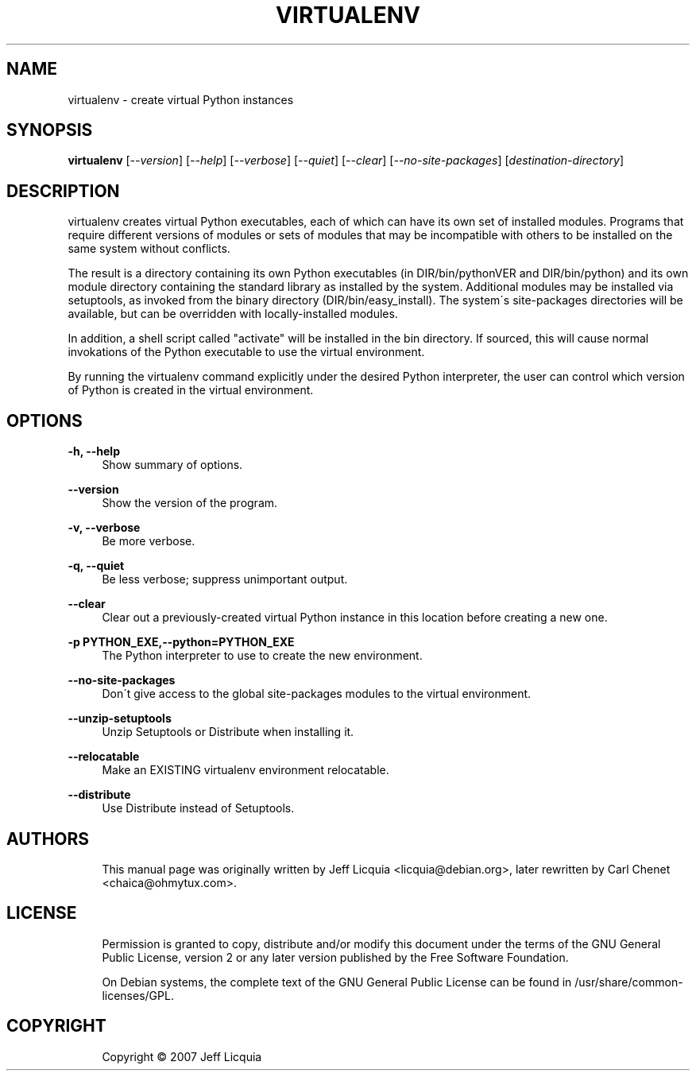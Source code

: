 '\" t
.\"     Title: virtualenv
.\"    Author: [see the "AUTHORS" section]
.\" Generator: DocBook XSL Stylesheets v1.75.1 <http://docbook.sf.net/>
.\"      Date: 12/02/2009
.\"    Manual:
.\"    Source:
.\"  Language: English
.\"
.TH "VIRTUALENV" "1" "12/02/2009" "" ""
.\" -----------------------------------------------------------------
.\" * set default formatting
.\" -----------------------------------------------------------------
.\" disable hyphenation
.nh
.\" disable justification (adjust text to left margin only)
.ad l
.\" -----------------------------------------------------------------
.\" * MAIN CONTENT STARTS HERE *
.\" -----------------------------------------------------------------
.SH "NAME"
virtualenv \- create virtual Python instances
.SH "SYNOPSIS"
.sp
\fBvirtualenv\fR [\fI\-\-version\fR] [\fI\-\-help\fR] [\fI\-\-verbose\fR] [\fI\-\-quiet\fR] [\fI\-\-clear\fR] [\fI\-\-no\-site\-packages\fR] [\fIdestination\-directory\fR]
.SH "DESCRIPTION"
.sp
virtualenv creates virtual Python executables, each of which can have its own set of installed modules\&. Programs that require different versions of modules or sets of modules that may be incompatible with others to be installed on the same system without conflicts\&.
.sp
The result is a directory containing its own Python executables (in DIR/bin/pythonVER and DIR/bin/python) and its own module directory containing the standard library as installed by the system\&. Additional modules may be installed via setuptools, as invoked from the binary directory (DIR/bin/easy_install)\&. The system\(aas site\-packages directories will be available, but can be overridden with locally\-installed modules\&.
.sp
In addition, a shell script called "activate" will be installed in the bin directory\&. If sourced, this will cause normal invokations of the Python executable to use the virtual environment\&.
.sp
By running the virtualenv command explicitly under the desired Python interpreter, the user can control which version of Python is created in the virtual environment\&.
.SH "OPTIONS"
.PP
\fB\-h, \-\-help\fR
.RS 4
Show summary of options\&.
.RE
.PP
\fB\-\-version\fR
.RS 4
Show the version of the program\&.
.RE
.PP
\fB\-v, \-\-verbose\fR
.RS 4
Be more verbose\&.
.RE
.PP
\fB\-q, \-\-quiet\fR
.RS 4
Be less verbose; suppress unimportant output\&.
.RE
.PP
\fB\-\-clear\fR
.RS 4
Clear out a previously\-created virtual Python instance in this location before creating a new one\&.
.RE
.PP
\fB\-p PYTHON_EXE,\-\-python=PYTHON_EXE\fR
.RS 4
The Python interpreter to use to create the new environment\&.
.RE
.PP
\fB\-\-no\-site\-packages\fR
.RS 4
Don\(aat give access to the global site\-packages modules to the virtual environment\&.
.RE
.PP
\fB\-\-unzip\-setuptools\fR
.RS 4
Unzip Setuptools or Distribute when installing it\&.
.RE
.PP
\fB\-\-relocatable\fR
.RS 4
Make an EXISTING virtualenv environment relocatable\&.
.RE
.PP
\fB\-\-distribute\fR
.RS 4
Use Distribute instead of Setuptools\&.
.RE
.SH "AUTHORS"
.sp
.if n \{\
.RS 4
.\}
.nf
This manual page was originally written by Jeff Licquia <licquia@debian\&.org>, later rewritten by Carl Chenet <chaica@ohmytux\&.com>\&.
.fi
.if n \{\
.RE
.\}
.SH "LICENSE"
.sp
.if n \{\
.RS 4
.\}
.nf
Permission is granted to copy, distribute and/or modify this document under the terms of the GNU General Public License, version 2 or any later version published by the Free Software Foundation\&.
.fi
.if n \{\
.RE
.\}
.sp
.if n \{\
.RS 4
.\}
.nf
On Debian systems, the complete text of the GNU General Public License can be found in /usr/share/common\-licenses/GPL\&.
.fi
.if n \{\
.RE
.\}
.SH "COPYRIGHT"
.sp
.if n \{\
.RS 4
.\}
.nf
Copyright \(co 2007 Jeff Licquia
.fi
.if n \{\
.RE
.\}
